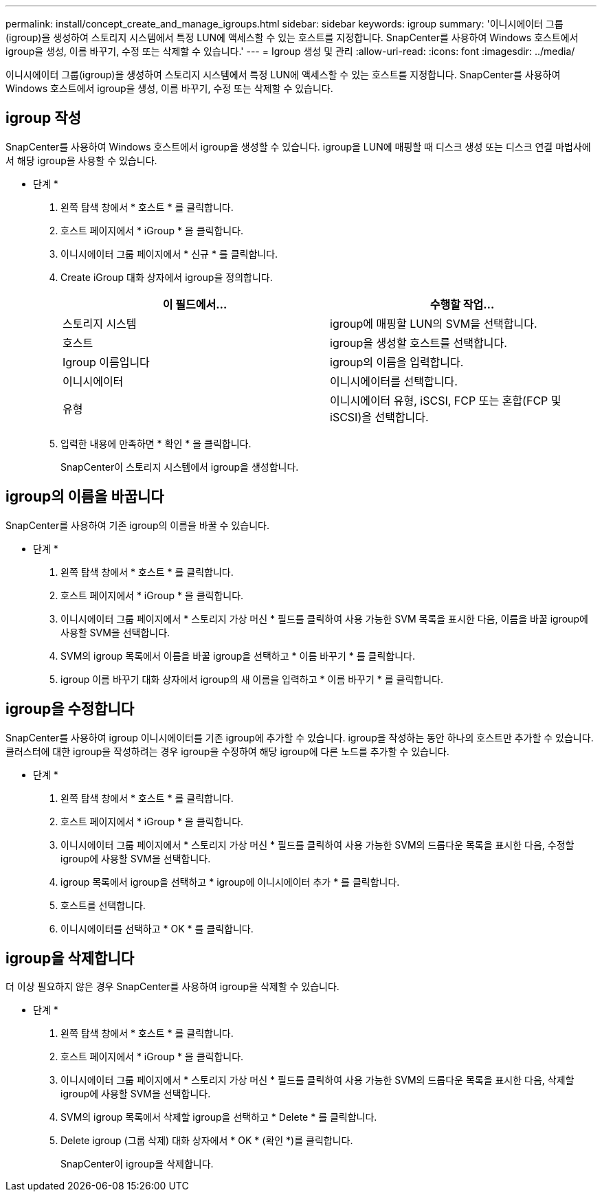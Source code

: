 ---
permalink: install/concept_create_and_manage_igroups.html 
sidebar: sidebar 
keywords: igroup 
summary: '이니시에이터 그룹(igroup)을 생성하여 스토리지 시스템에서 특정 LUN에 액세스할 수 있는 호스트를 지정합니다. SnapCenter를 사용하여 Windows 호스트에서 igroup을 생성, 이름 바꾸기, 수정 또는 삭제할 수 있습니다.' 
---
= Igroup 생성 및 관리
:allow-uri-read: 
:icons: font
:imagesdir: ../media/


[role="lead"]
이니시에이터 그룹(igroup)을 생성하여 스토리지 시스템에서 특정 LUN에 액세스할 수 있는 호스트를 지정합니다. SnapCenter를 사용하여 Windows 호스트에서 igroup을 생성, 이름 바꾸기, 수정 또는 삭제할 수 있습니다.



== igroup 작성

SnapCenter를 사용하여 Windows 호스트에서 igroup을 생성할 수 있습니다. igroup을 LUN에 매핑할 때 디스크 생성 또는 디스크 연결 마법사에서 해당 igroup을 사용할 수 있습니다.

* 단계 *

. 왼쪽 탐색 창에서 * 호스트 * 를 클릭합니다.
. 호스트 페이지에서 * iGroup * 을 클릭합니다.
. 이니시에이터 그룹 페이지에서 * 신규 * 를 클릭합니다.
. Create iGroup 대화 상자에서 igroup을 정의합니다.
+
|===
| 이 필드에서... | 수행할 작업... 


 a| 
스토리지 시스템
 a| 
igroup에 매핑할 LUN의 SVM을 선택합니다.



 a| 
호스트
 a| 
igroup을 생성할 호스트를 선택합니다.



 a| 
Igroup 이름입니다
 a| 
igroup의 이름을 입력합니다.



 a| 
이니시에이터
 a| 
이니시에이터를 선택합니다.



 a| 
유형
 a| 
이니시에이터 유형, iSCSI, FCP 또는 혼합(FCP 및 iSCSI)을 선택합니다.

|===
. 입력한 내용에 만족하면 * 확인 * 을 클릭합니다.
+
SnapCenter이 스토리지 시스템에서 igroup을 생성합니다.





== igroup의 이름을 바꿉니다

SnapCenter를 사용하여 기존 igroup의 이름을 바꿀 수 있습니다.

* 단계 *

. 왼쪽 탐색 창에서 * 호스트 * 를 클릭합니다.
. 호스트 페이지에서 * iGroup * 을 클릭합니다.
. 이니시에이터 그룹 페이지에서 * 스토리지 가상 머신 * 필드를 클릭하여 사용 가능한 SVM 목록을 표시한 다음, 이름을 바꿀 igroup에 사용할 SVM을 선택합니다.
. SVM의 igroup 목록에서 이름을 바꿀 igroup을 선택하고 * 이름 바꾸기 * 를 클릭합니다.
. igroup 이름 바꾸기 대화 상자에서 igroup의 새 이름을 입력하고 * 이름 바꾸기 * 를 클릭합니다.




== igroup을 수정합니다

SnapCenter를 사용하여 igroup 이니시에이터를 기존 igroup에 추가할 수 있습니다. igroup을 작성하는 동안 하나의 호스트만 추가할 수 있습니다. 클러스터에 대한 igroup을 작성하려는 경우 igroup을 수정하여 해당 igroup에 다른 노드를 추가할 수 있습니다.

* 단계 *

. 왼쪽 탐색 창에서 * 호스트 * 를 클릭합니다.
. 호스트 페이지에서 * iGroup * 을 클릭합니다.
. 이니시에이터 그룹 페이지에서 * 스토리지 가상 머신 * 필드를 클릭하여 사용 가능한 SVM의 드롭다운 목록을 표시한 다음, 수정할 igroup에 사용할 SVM을 선택합니다.
. igroup 목록에서 igroup을 선택하고 * igroup에 이니시에이터 추가 * 를 클릭합니다.
. 호스트를 선택합니다.
. 이니시에이터를 선택하고 * OK * 를 클릭합니다.




== igroup을 삭제합니다

더 이상 필요하지 않은 경우 SnapCenter를 사용하여 igroup을 삭제할 수 있습니다.

* 단계 *

. 왼쪽 탐색 창에서 * 호스트 * 를 클릭합니다.
. 호스트 페이지에서 * iGroup * 을 클릭합니다.
. 이니시에이터 그룹 페이지에서 * 스토리지 가상 머신 * 필드를 클릭하여 사용 가능한 SVM의 드롭다운 목록을 표시한 다음, 삭제할 igroup에 사용할 SVM을 선택합니다.
. SVM의 igroup 목록에서 삭제할 igroup을 선택하고 * Delete * 를 클릭합니다.
. Delete igroup (그룹 삭제) 대화 상자에서 * OK * (확인 *)를 클릭합니다.
+
SnapCenter이 igroup을 삭제합니다.


